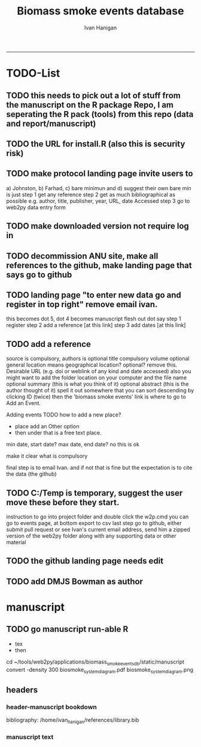 #+TITLE:Biomass smoke events database 
#+AUTHOR: Ivan Hanigan
#+email: ivan.hanigan@anu.edu.au
#+LaTeX_CLASS: article
#+LaTeX_CLASS_OPTIONS: [a4paper]
#+LATEX: \tableofcontents
-----

* TODO-List
** TODO this needs to pick out a lot of stuff from the manuscript on the R package Repo, I am seperating the R pack (tools) from this repo (data and report/manuscript)
** TODO the URL for install.R (also this is security risk)
** TODO make protocol landing page invite users to 
a) Johnston, b) Farhad, c) bare minimun and d) suggest their own
bare min is just
step 1 get any reference
step 2 get as much bibliographical as possible e.g. author, title, publisher, year, URL, date Accessed
step 3 go to web2py data entry form 
** TODO make downloaded version not require log in
** TODO decommission ANU site, make all references to the github, make landing page that says go to github
** TODO landing page "to enter new data go and register in top right"  remove email ivan.
this becomes dot 5, dot 4 becomes manuscript flesh out dot 
say step 1 register
step 2 add a reference [at this link]
step 3 add dates [at this link]

** TODO add a reference
source is compulsory, authors is optional
title compulsory
volume optional
general location means geographical location? optional? remove this.
Desirable URL (e.g. doi or weblink of any kind and date accessed)
  also you might want to add the folder location on your computer and the file name
optional summary (this is what you think of it)
optional abstract (this is the author thought of it)
spell it out somewhere that you can sort descending by clicking ID (twice)
then the 'biomass smoke events' link is where to go to Add an Event.

Adding events
TODO how to add a new place?
- place add an Other option
- then under that is a free text place.

min date, start date?
max date, end date?
no this is ok

make it clear what is compulsory

final step is to email Ivan.
and if not that is fine but the expectation is to cite the data (the github)

** TODO C:/Temp is temporary, suggest the user move these before they start.
instruction to go into project folder and double click the w2p.cmd
you can go to events page, at bottom export to csv
last step go to github, either submit pull request or see Ivan's current email address, send him a zipped version of the web2py folder along with any supporting data or other material

** TODO the github landing page needs edit
** TODO add DMJS Bowman as author
* manuscript
** TODO go manuscript run-able R
#+begin_src R :session *R* :tangle static/go_manuscript.R :exports none :padline no :eval yes 
  setwd("/home/ivan_hanigan/tools/web2py/applications/biomass_smoke_events_db/static/manuscript")
  library(knitr)
  library(knitcitations)
  library(rmarkdown)
  bookdown::render_book("index.Rmd", output_dir = "_book",
                        output_format = bookdown::html_chapters(split_by = "none"))
  file.rename("_main.html", "_book/main.html")
  #browseURL("_book/main.html")
  #setwd("../..")
#+end_src

#+RESULTS:
=TRUE
=** schematic
- tex 
- then 
cd ~/tools/web2py/applications/biomass_smoke_events_db/static/manuscript
convert -density 300  biosmoke_system_diagram.pdf biosmoke_system_diagram.png



** headers
*** header-manuscript bookdown
  bibliography: /home/ivan_hanigan/references/library.bib
# +HEADERS: :tangle  AirPollutionNeighbourhoodExposures/report/BME_manuscript.Rmd :padline yes
# +BEGIN_SRC markdown
#+begin_src R :session *R* :tangle static/manuscript/index.Rmd :exports none :eval no :padline no
  ---
  title: "Extensible database of validated biomass smoke events for health research"
  author: 
  - name: Ivan C. Hanigan*, NHMRC Centre for Air quality and health Research and evaluation (CAR), Woolcock Institute of Medical Research Sydney, Australia, University of Canberra, Canberra, Australia & University of Sydney, Sydney, Australia
  - name: Grant J. Williamson, NHMRC Centre for Air quality and health Research and evaluation (CAR), Woolcock Institute of Medical Research Sydney, Australia & University of Tasmania, Hobart, Australia
  site: bookdown::bookdown_site
  output: bookdown::gitbook
  csl: components/meemodified.csl
  keywords: "Bushfires, Dust storms"
  date:  "Draft `r format(Sys.time(), '%B %d, %Y')`"  
  ---
  
  
    
#+end_src  

*** manuscript text
#+begin_src R :session *R* :tangle static/manuscript/index.Rmd :exports none :eval no :padline no
  
  _Abstract_
  
  ,**Background**: Epidemiological studies of the health effects of
  biomass smoke events (such as bushfires or wood-heater smoke spikes due
  to inversion layers) have been hindered by the lack of available
  datasets that explicitly list the locations and dates of pollution
  events from these sources. Extreme air pollution events may also be
  caused by dust storms, fossil fuel induced smog events or factory fires,
  and so validation is necessary to ensure the events are from biomass
  sources. This paper presents an extensible database developed by the
  authors to identify historical spikes in air pollution and to evaluate
  whether they were caused by vegetation fire smoke or by other possible
  sources. The ability for this database to be extended by other
  researchers means that new events can be added, and new information for
  already identified events can be described. These methods provide a
  systematic framework for retrospective identification of the air quality
  impacts of biomass smoke. In this paper, we describe the database and
  data aquisition methods, as well as analytical considerations when
  validating historical events using a range of reference types.
  
  ,**Methods**: Several major urban centers and smaller regional towns
  in the Australian states of New South Wales, Western Australia, and
  Tasmania were selected as they are intermittently affected by extreme
  episodes of vegetation fire smoke. Air pollution data was collated and
  missing values were imputed. Extreme values were identified and a range
  of sources of reference information were assessed for each date.
  Reference types included online newspaper archives, government and
  research agency records, satellite imagery and a Dust Storms database.
  
  ,**Results**: This dataset contains validated events of extreme
  biomass smoke pollution across Australian cities. The authors have
  previously demonstrated the utility of this database in analyses of
  hospital admissions and mortality data for these locations to quantify
  the pollution-related health effects of these events.
  
  ,**Conclusions**: The database was created using open source
  software and this makes the prospect for future extensions to the
  database possible. This is because if other scientists notice an
  ommision or error in these data they can offer an amendment. We believe
  that this will improve the database and benefit the whole biomass smoke
  health research community.
  
  # Background  
  ## Epidemiological studies of outdoor air pollution
  
  
  For decades, researchers have studied the public health impacts of
  ambient outdoor air pollution, particularly from the effects of
  particulate and gaseous pollutants, especially associated with the
  combustion of coal, petroleum and biomass used for cooking (Pope \&
  Dockery 2006). Far fewer studies have examined the effect of
  intermittent smoke from biomass burning, such as that which occurs in
  bushfires, or from woodsmoke trapped by inversion layers during winter
  months as wood is burned for heating (Naeher \emph{et al.} 2007).
  
  There is a gap in the epidemiological literature of health effects from
  ambient outdoor air pollution relating to smoke from biomass burning
  such as that from bushfires or woodsmoke from heating. Most literature
  available that focuses on biomass smoke health impacts looks at indoor
  pollution from cooking (Smith 1993). Particles (and perhaps noxious
  gases) in outdoor pollution from biomass smoke might directly influence
  the respiratory system through their inhalation and lodgement in the
  lungs. Particles may then affect the cardiovascular system after their
  entry into the circulatory system from the alveolae. Indirect effects on
  mental health and wellbeing are also plausible.
  
  Epidemiological studies that investigate the relationship between health
  and air pollution exposures have primarily used time-series methods that
  study variations of some health outcomes such as deaths or
  hospitalisations from specific disease groups (Peng \& Dominici 2008).
  These outcomes are usually monitored by day across whole cities, and
  relationships with atmospheric variables estimated in regression models.
  These typically focus on daily levels of ambient air pollution measured
  by a network of monitoring sites scattered across a city, time matched
  to the health outcomes on the same day or a few days after. In general
  biomass smoke forms only a small part of the mixture of pollutants in
  the air, however when a bushfire or inversion layer event occurs there
  is often a concomitant spike in the pollution levels primarily composed
  of biomass smoke. There is then the ability to study statistical
  associations between these pollution spikes and the health outcomes
  around those days. Anomalous levels of pollution can be arbitrarily
  defined using a threshold such as the 95th percentile and these might be
  assumed to be biomass smoke days, however there are other events that
  might cause such as spike such as dust storms, factory fires or even sea
  salt being driven by certain wind events. There is a need then to
  validate the dates on which events are ascribed in any correlational
  study of pollution spikes and health that claims the high levels are due
  to biomass smoke.
      
  # The development of this biomass smoke events database
  
  This open and extensible database was developed by the authors to
  identify historical spikes in particulate matter concentrations and to
  evaluate whether they were caused by vegetation fire smoke or by other
  means. A summary of the protocol for developing this database and a
  summary of the data we collated is published already as a descriptive
  paper (Johnston \emph{et al.} 2011). This paper describes how the
  database has been extended to be able to be distributed in an open,
  extensible format that allows the research community to add to the
  history of these events.
  
  ## System design
  
  ```{r, Schematic, fig.cap = "Schematic diagram of the online database and offline processes for extending the database", echo = F}
  include_graphics("biosmoke_system_diagram.png")
  ```
  
  The system is described in Figure \ref{fig:Schematic}. The procedure
  starts with the online database and web interface that is maintained by
  the Data Manager (DM) in our group. The DM extracts a snapshot of the
  database (with a specific version identifier from the Git version
  control system) and makes a 'standalone' version available on Github.
  This standalone version uses web2py so that it is capable of being
  downloaded and run on any operating system used by other computers.
  Contributers may download that version and use it as a local database.
  The R package is also available on Github, and contains functions that
  may be used to impute any missing data gaps using the APHEA procedure
  (Katsouyanni \emph{et al.} 1996) as per the study protocol. The
  contributer needs to have new air pollution data available, and access
  to the required reference materials for validation. The R package is
  used to compute the quantiles of the new extended time-series of imputed
  pollution data, to identify events above the 95th percentile threshold
  that has been set to define 'extreme events'. The contributer uses the
  web2py data entry forms to add the information that is used to meet the
  validation criteria. Once they complete their review of all events they
  notify the DM either with email or by using the Github 'pull request'
  feature. The DM performs Quality Control (QC) checks and then uploads
  the new data to the online database. The procedure then starts again and
  a new version is loaded into the Github repository with descriptions of
  the additional changes that have been incorporated.
  
  ## General overview of protocols
  
  For each location in the original study there were up to 13 years
  (between 1994 and 2007) of daily air quality data measured as
  Particulate Matter (PM) less than 10um (\(PM_{10}\)) or less than 2.5
  \(\mu\)m (\(PM_{2.5}\)) in aerodynamic diameter were examined. Air
  pollution data were provided by government agencies in the states of
  Western Australia, New South Wales, and Tasmania. Daily averages for
  each site were calculated excluding days with less than 75\% of hourly
  measurements. In Sydney and Perth, where data were collected from
  several monitoring stations, the missing daily site-specific PM
  concentrations were imputed using available data from other proximate
  monitoring sites in the network. The daily city-wide PM concentrations
  were then estimated following the protocol of the Air Pollution and
  Health: a European Approach studies (Atkinson \emph{et al.} 2001).
  
  First a 'filling-in' procedure was used to improve data completeness. It
  entailed the substitution of the missing daily values with a weighted
  average, using the weights of the missing sites 3-month average
  proportional to the network average. The weights are calculated against
  the values from the rest of the monitoring stations. The pollutant
  measures from all stations providing data were then averaged to provide
  single, city-wide estimates of the daily levels of the pollutants
  
  For each city, all days in which PM10 or PM2.5 exceeded the 95th
  percentile were identified over the entire time series. These extreme
  values were termed 'events'. A range of sources was ex- amined to
  identify the cause of particulate air pollution events, including
  electronic news archives, Internet searches for other reports,
  government and research agencies, satellite imagery and a Dust Storms
  database. Also examined were remotely sensed aerosol optical thickness
  (AOT) data to provide further information about days for which the other
  methods did not.
  
  # Detailed data preparation and validation methods
  
  ## Step 1: Source air pollution data
  
  Step 1.0 Source air pollution data. Both time series observations and
  spatial data regarding site locations.
  
  Step 1.1. NSW data downloaded from an online data server. Site locations
  (Lat and Long) obtained from website.
  
  Step 1.2. WA data sent on CD from contacts at the WA Government
  Department, these were hourly data as provided. Cleaned so as only days
  with \textgreater{}75\% of hours are used. Licence puts restricions on
  our right to provide to a third party. Therefore those observed and
  imputed data are not included, only the events.
  
  Step 1.3. Tasmanian data sent via email from contact at the Department,
  these were daily data.
  
  Step 1.4. All data combined and Quality Control checked in the PostGIS
  database.
  
  ## Step 2. Define spatial extent for cities
  
  The cities and towns were selected based on the aims of the health study
  to investigate Cardio-respiratory disease and air pollution from biomass
  smoke events. These were Albany, Albury, Armidale, Bathurst, Bunbury,
  Busselton, Geraldton, Gosford-Wyong, Hobart, Illawarra, Launceston,
  Newcastle, Perth, Sydney, Tamworth and Wagga Wagga.
  
  The spatial extent of each city and town was devised by intersecting
  Australian Bureau of Statistics Statistical Local Areas (SLAs) from the
  various Census editions. These boundaries were set so give the best
  possible representation of hospital admissions from the population.
  
  Air pollution monitoring sites were then selected on the basis of their
  proximity to these populations.
  
  ## Step 3. Imputation to fill in gaps in the time-series and calculate a network average
  
  In cities where data were collected from several monitoring stations,
  the missing daily site-specific PM concentrations were imputed using
  available data from other proximate monitoring sites in the network. The
  daily city-wide PM concentrations were then estimated following the
  protocol of the Air Pollution and Health: a European Approach studies
  (Katsouyanni \emph{et al.} 1996).
  
  Step 3.1. Prepare Data. First it was necessary to find the minimum date
  that the series of continuous observations can be considered to start.
  In the Australian datasets the initial observations could not be used
  because the were sometimes only one day per week, only during a
  particular season or of poor quality due to teething problems with
  equipment and procedures. Then it was necessary to identify missing
  dates. Get a list of the sites to include -- that is with more than 70\%
  observed over the time period (as defined after assessing min and max
  dates of period).
  
  Step 3.2. Loop over each station individually and calculate a daily
  network average of all the other non-missing sites (ie an average of all
  stations except the focal station of that iteration in the loop).
  
  Step 3.3. Calculate three monthly seasonal mean of these non-missing
  stations. Calculate a three-month seasonal mean for MISSING site.
  Estimate missing days at missing sites. The missing value was replaced
  by the mean level of the remaining stations, multiplied by a factor
  equal to the ratio of the seasonal (centred three month) mean for the
  missing station, over the corresponding mean from the stations available
  on that particular day.
  
  Step 3.4. Join all sites for city wide averages and fill any missing
  days at the site-level with average of the days immediately before and
  after the missing days (only when this is below a threshold).
  
  Step 3.5 Take the average of all sites per day for city wide averages.
  
  Step 3.6. Fill any missing days at the city-wide level with the average
  of before and after (if this is less than 5\% of days).
  
  ## Step 4. Validate events and identify the causes
  
  Select any events with PM10 or PM2.5 greater than 95 percentile.
  Manually validate events using online newspaper archives, government and
  research agency records, satellite imagery and other sources (such as a
  Dust Storm database). Enter the information for each event into the
  custom built data entry forms. For any events with references for
  multiple types of source, assess the liklihood of any single source
  being the dominant source. Double check any remaining 99th percentile
  dates with no references.
  
  ## Step 5. Insert contributed pollution and validated events, and downstream dissemination
  
  
  \begin{itemize}
  \tightlist
  \item
    To close the loop the data are then inserted back into the DB.
  \end{itemize}
  
  # Availability and requirements
  
  Lists the following:
  
  \begin{itemize}
  \tightlist
  \item
    Project name: BiosmokeValidatedEvents
  \item
    Project home page:
    \url{http://swish-climate-impact-assessment.github.io/BiosmokeValidatedEvents/}
  \item
    Operating system(s): R package is platform independent. Data Entry
    forms are Microsoft Windows.
  \item
    Programming language: R and SQL
  \item
    Other requirements: PostgreSQL (PostGIS is desirable)
  \item
    License: CC BY 4.0
  \item
    Any restrictions to use: amendments of errors of ommision or
    commission are invited but will be vetted before insertion into the
    master database.
  \end{itemize}
  
  ## Availability of supporting data
  
  ### Air pollution data provided
  
  The NSW Air pollution data are available to download from
  \url{http://www.environment.nsw.gov.au/AQMS/search.htm}
  
  ### Data derived
  
  The data set supporting the results of this article are available in the
  repository from the website
  \url{http://swish-climate-impact-assessment.github.io/biomass_smoke_events_db}
  
  We have applied the license under Creative Commons - Attribution 4.0.
  This allows others to copy, distribute and create derivative works
  provided that they credit the original source.
  
  Users should cite the Johnston 2011 Journal of the Air \& Waste
  Management Association as the validation protocol and the Database
  itself as: Hanigan, IC., Johnston, FH., Morgan, GG., and
  contributers{[}*{]}. (2015). The Validated Bushfire Smoke Events
  Database.
  \url{https://gislibrary-extreme-weather.anu.edu.au/biomass_smoke_events}
  
  # References
  
    
#+end_src
